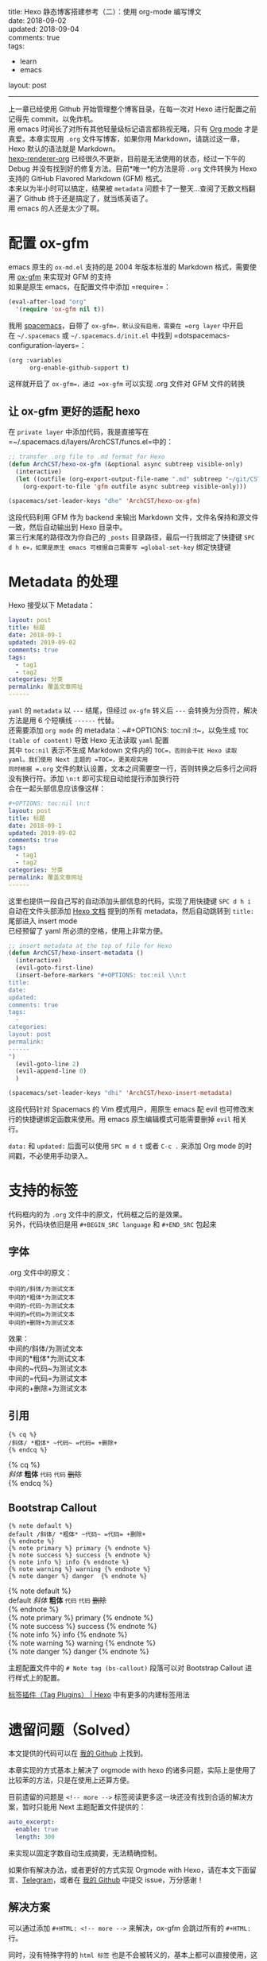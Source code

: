 #+OPTIONS: toc:nil \n:t
title: Hexo 静态博客搭建参考（二）：使用 org-mode 编写博文
date: 2018-09-02
updated: 2018-09-04
comments: true
tags:
  - learn
  - emacs
layout: post
------
上一章已经使用 Github 开始管理整个博客目录，在每一次对 Hexo 进行配置之前记得先 commit，以免炸机。
用 emacs 时间长了对所有其他轻量级标记语言都熟视无睹，只有 [[https://orgmode.org/][Org mode]] 才是真爱。本章实现用 =.org= 文件写博客，如果你用 Markdown，请跳过这一章，Hexo 默认的语法就是 Markdown。
[[https://github.com/coldnew/hexo-renderer-org][hexo-renderer-org]] 已经很久不更新，目前是无法使用的状态，经过一下午的 Debug 并没有找到好的修复方法。目前*唯一*的方法是将 =.org= 文件转换为 Hexo 支持的 GitHub Flavored Markdown (GFM) 格式。
本来以为半小时可以搞定，结果被 =metadata= 问题卡了一整天…查阅了无数文档翻遍了 Github 终于还是搞定了，就当练英语了。
用 emacs 的人还是太少了啊。
#+HTML: <!-- more -->


* 配置 ox-gfm
emacs 原生的 =ox-md.el= 支持的是 2004 年版本标准的 Markdown 格式，需要使用 [[https://github.com/larstvei/ox-gfm][ox-gfm]] 来实现对 GFM 的支持
如果是原生 emacs，在配置文件中添加 =require=：
#+BEGIN_SRC emacs-lisp
(eval-after-load "org"
  '(require 'ox-gfm nil t))
#+END_SRC
 
我用 [[http://spacemacs.org/][spacemacs]]，自带了 =ox-gfm=，默认没有启用，需要在 =org layer= 中开启
在 =~/.spacemacs= 或 =~/.spacemacs.d/init.el= 中找到 =dotspacemacs-configuration-layers=：
#+BEGIN_SRC emacs-lisp
(org :variables
      org-enable-github-support t)
#+END_SRC

这样就开启了 =ox-gfm=，通过 =ox-gfm= 可以实现 .org 文件对 GFM 文件的转换

** 让 ox-gfm 更好的适配 hexo
在 =private layer= 中添加代码，我是直接写在 =~/.spacemacs.d/layers/ArchCST/funcs.el=中的：

#+BEGIN_SRC emacs-lisp
;; transfer .org file to .md format for Hexo
(defun ArchCST/hexo-ox-gfm (&optional async subtreep visible-only)
  (interactive)
  (let ((outfile (org-export-output-file-name ".md" subtreep "~/git/CSTHexo/source/_posts")))
    (org-export-to-file 'gfm outfile async subtreep visible-only)))

(spacemacs/set-leader-keys "dhe" 'ArchCST/hexo-ox-gfm)
#+END_SRC

这段代码利用 GFM 作为 backend 来输出 Markdown 文件，文件名保持和源文件一致，然后自动输出到 Hexo 目录中。
第三行末尾的路径改为你自己的 =_posts= 目录路径，最后一行我绑定了快捷键 =SPC d h e=，如果是原生 emacs 可根据自己需要写 =global-set-key= 绑定快捷键

* Metadata 的处理

Hexo 接受以下 Metadata：
#+BEGIN_SRC yaml
layout: post
title: 标题
date: 2018-09-1
updated: 2019-09-02
comments: true
tags:
  - tag1
  - tag2
categories: 分类
permalink: 覆盖文章网址
------
#+END_SRC

=yaml= 的 =metadata= 以 ~---~ 结尾，但经过 =ox-gfm= 转义后 ~---~ 会转换为分页符，解决方法是用 6 个短横线 ~------~ 代替。
还需要添加 =org mode= 的 metadata：~#+OPTIONS: toc:nil \n:t~，以免生成 =TOC (table of content)= 导致 Hexo 无法读取 =yaml= 配置
其中 ~toc:nil~ 表示不生成 Markdown 文件内的 =TOC=，否则会干扰 Hexo 读取 yaml。我们使用 Next 主题的 =TOC=，更美观实用
同时根据 =.org= 文件的默认设置，文本之间需要空一行，否则转换之后多行之间将没有换行符。添加 ~\n:t~ 即可实现自动给提行添加换行符
合在一起头部信息应该像这样：

#+BEGIN_SRC yaml
#+OPTIONS: toc:nil \n:t
layout: post
title: 标题
date: 2018-09-1
updated: 2019-09-02
comments: true
tags:
  - tag1
  - tag2
categories: 分类
permalink: 覆盖文章网址
------
#+END_SRC

这里也提供一段自己写的自动添加头部信息的代码，实现了用快捷键 =SPC d h i= 自动在文件头部添加 [[https://hexo.io/zh-cn/docs/front-matter][Hexo 文档]] 提到的所有 metadata，然后自动跳转到 =title:= 尾部进入 insert mode
已经预留了 yaml 所必须的空格，使用上非常方便。

#+BEGIN_SRC emacs-lisp
;; insert metadata at the top of file for Hexo
(defun ArchCST/hexo-insert-metadata ()
  (interactive)
  (evil-goto-first-line)
  (insert-before-markers "#+OPTIONS: toc:nil \\n:t
title: 
date: 
updated: 
comments: true
tags:
  - 
categories: 
layout: post
permalink: 
------
")
  (evil-goto-line 2)
  (evil-append-line 0)
  )

(spacemacs/set-leader-keys "dhi" 'ArchCST/hexo-insert-metadata)
#+END_SRC

这段代码针对 Spacemacs 的 Vim 模式用户，用原生 emacs 配 evil 也可修改末行的快捷键绑定函数来使用。用 emacs 原生编辑模式可能需要删掉 =evil= 相关行。

=data:= 和 =updated:= 后面可以使用 =SPC m d t= 或者 =C-c .= 来添加 Org mode 的时间戳，不必使用手动录入。

* 支持的标签
代码框内的为 =.org= 文件中的原文，代码框之后的是效果。
另外，代码块依旧是用 ~#+BEGIN_SRC language~ 和 ~#+END_SRC~ 包起来
** 字体
.org 文件中的原文：
#+BEGIN_SRC sample
中间的/斜体/为测试文本
中间的*粗体*为测试文本
中间的~代码~为测试文本
中间的=代码=为测试文本
中间的+删除+为测试文本
#+END_SRC

效果：
中间的/斜体/为测试文本
中间的*粗体*为测试文本
中间的~代码~为测试文本
中间的=代码=为测试文本
中间的+删除+为测试文本
** 引用
#+BEGIN_SRC sample
{% cq %} 
/斜体/ *粗体* ~代码~ =代码= +删除+
{% endcq %}
#+END_SRC

{% cq %} 
/斜体/ *粗体* ~代码~ =代码= +删除+
{% endcq %}
** Bootstrap Callout
#+BEGIN_SRC sample
{% note default %} 
default /斜体/ *粗体* ~代码~ =代码= +删除+
{% endnote %}
{% note primary %} primary {% endnote %}
{% note success %} success {% endnote %}
{% note info %} info {% endnote %}
{% note warning %} warning {% endnote %}
{% note danger %} danger  {% endnote %}
#+END_SRC

{% note default %} 
default /斜体/ *粗体* ~代码~ =代码= +删除+
{% endnote %}
{% note primary %} primary {% endnote %}
{% note success %} success {% endnote %}
{% note info %} info {% endnote %}
{% note warning %} warning {% endnote %}
{% note danger %} danger  {% endnote %}

主题配置文件中的 ~# Note tag (bs-callout)~ 段落可以对 Bootstrap Callout 进行样式上的配置。

[[https://hexo.io/zh-cn/docs/tag-plugins][标签插件（Tag Plugins） | Hexo]] 中有更多的内建标签用法
* 遗留问题（Solved）
本文提供的代码可以在 [[https://github.com/ArchCST/spacemacs][我的 Github]] 上找到。

本章实现的方式基本上解决了 orgmode with hexo 的诸多问题，实际上是使用了比较苯的方法，只是在使用上还算方便。

目前遗留的问题是 ~<!-- more -->~ 标签阅读更多这一块还没有找到合适的解决方案，暂时只能用 Next 主题配置文件提供的：

#+BEGIN_SRC yaml
auto_excerpt:
  enable: true
  length: 300
#+END_SRC

来实现以固定字数自动生成摘要，无法精确控制。

如果你有解决办法，或者更好的方式实现 Orgmode with Hexo，请在本文下面留言、[[http://t.me/archcst][Telegram]]，或者在 [[https://github.com/ArchCST/spacemacs][我的 Github]] 中提交 issue，万分感谢！

** 解决方案
可以通过添加 ~#+HTML: <!-- more -->~ 来解决，ox-gfm 会跳过所有的 ~#+HTML:~ 行。

同时，没有特殊字符的 =html 标签= 也是不会被转义的，基本上都可以直接使用，这就给自定义 <span class="cst-red">CSS</span> 提供了土壤…
